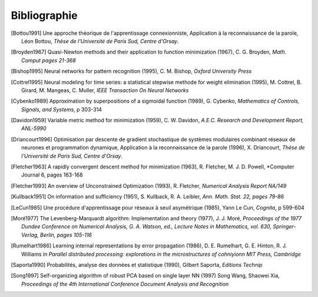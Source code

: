 

Bibliographie
=============

.. [Bottou1991] Une approche théorique de l'apprentissage connexionniste, Application à la reconnaissance de la parole,
   Léon Bottou,
   *Thèse de l'Université de Paris Sud, Centre d'Orsay*.
   
.. [Broyden1967] Quasi-Newton methods and their application to function minimization (1967),
   C. G. Broyden, *Math. Comput pages 21-368*

.. [Bishop1995] Neural networks for pattern recognition (1995),
   C. M. Bishop, *Oxford University Press*
   
.. [Cottrel1995] Neural modeling for time series: a statistical stepwise methode for weight elimination (1995),
   M. Cottrel, B. Girard, M. Mangeas, C. Muller, *IEEE Transaction On Neural Networks*
   
.. [Cybenko1989] Approximation by superpositions of a sigmoidal function (1989),
   G. Cybenko, *Mathematics of Controls, Signals, and Systems*, 
   p 303-314

.. [Davidon1959] Variable metric method for minimization (1959),
   C. W. Davidon, *A.E.C. Research and Development Report, ANL-5990*

.. [Driancourt1996] Optimisation par descente de gradient stochastique de systèmes modulaires 
   combinant réseaux de neurones et programmation dynamique, 
   Application à la reconnaissance de la parole (1996), X. Driancourt,
   *Thèse de l'Université de Paris Sud, Centre d'Orsay*.
   
.. [Fletcher1963] A rapidly convergent descent method for minimization (1963),
   R. Fletcher, M. J. D. Powell, *Computer Journal 6, pages 163-168

.. [Fletcher1993] An overview of Unconstrained Optimization (1993),
   R. Fletcher, *Numerical Analysis Report NA/149*
   
.. [Kullback1951] On information and sufficiency (1951),
   S. Kullback, R. A. Leibler, *Ann. Math. Stat. 22, pages 79-86*

.. [LeCun1985] Une procédure d'apprentissage pour réseaux à seuil asymétrique (1985),
   Yann Le Cun, *Cognita*, p 599-604

.. [Moré1977] The Levenberg-Marquardt algorithm: Implementation and theory (1977), J. J. Moré,
   *Proceedings of the 1977 Dundee Conference on Numerical Analysis, G. A. Watson, ed., 
   Lecture Notes in Mathematics, vol. 630, Springer-Verlag, Berlin, pages 105-116*

.. [Rumelhart1986] Learning internal representations by error propagation (1986),
   D. E. Rumelhart, G. E. Hinton, R. J. Williams 
   in *Parallel distributed processing: explorations in the microstructures of cohniyionn MIT Press, Cambridge*

.. [Saporta1990] Probabilités, analyse des données et statistique (1990),
   Gilbert Saporta, *Editions Technip*

.. [Song1997] Self-organizing algorithm of robust PCA based on single layer NN (1997)
   Song Wang, Shaowei Xia,
   *Proceedings of the 4th International Conference Document Analysis and Recognition*
